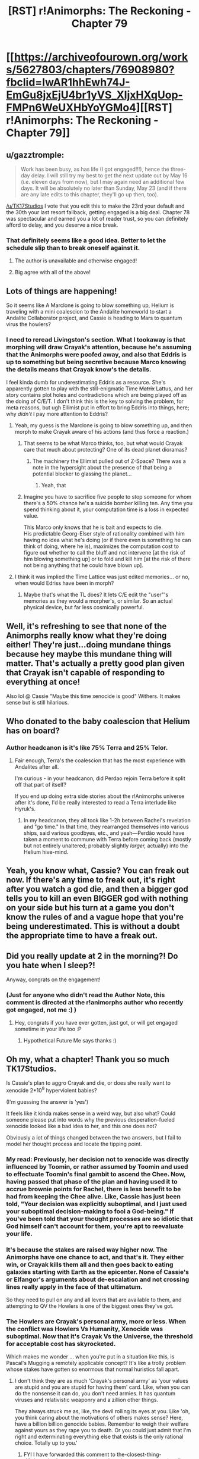 #+TITLE: [RST] r!Animorphs: The Reckoning - Chapter 79

* [[https://archiveofourown.org/works/5627803/chapters/76908980?fbclid=IwAR1hhEwh74J-EmGu8jxEjU4br1yVS_XIjxHXqUop-FMPn6WeUXHbYoYGMo4][[RST] r!Animorphs: The Reckoning - Chapter 79]]
:PROPERTIES:
:Author: DaystarEld
:Score: 48
:DateUnix: 1620282917.0
:DateShort: 2021-May-06
:END:

** u/gazztromple:
#+begin_quote
  Work has been busy, as has life (I got engaged!!!), hence the three-day delay. I will still try my best to get the next update out by May 16 (i.e. eleven days from now), but I may again need an additional few days. It will be absolutely no later than Sunday, May 23 (and if there are any late edits to this chapter, they'll go up then, too).
#+end_quote

[[/u/TK17Studios]] I vote that you edit this to make the 23rd your default and the 30th your last resort fallback, getting engaged is a big deal. Chapter 78 was spectacular and earned you a lot of reader trust, so you can definitely afford to delay, and you deserve a nice break.
:PROPERTIES:
:Author: gazztromple
:Score: 21
:DateUnix: 1620307323.0
:DateShort: 2021-May-06
:END:

*** That definitely seems like a good idea. Better to let the schedule slip than to break oneself against it.
:PROPERTIES:
:Author: callmesalticidae
:Score: 11
:DateUnix: 1620324400.0
:DateShort: 2021-May-06
:END:

**** The author is unavailable and otherwise engaged!
:PROPERTIES:
:Author: KnickersInAKnit
:Score: 15
:DateUnix: 1620325129.0
:DateShort: 2021-May-06
:END:


**** Big agree with all of the above!
:PROPERTIES:
:Author: Quibbloboy
:Score: 5
:DateUnix: 1620424215.0
:DateShort: 2021-May-08
:END:


** Lots of things are happening!

So it seems like A Marclone is going to blow something up, Helium is traveling with a mini coalescion to the Andalite homeworld to start a Andalite Collaborator project, and Cassie is heading to Mars to quantum virus the howlers?
:PROPERTIES:
:Author: AstralCodex
:Score: 13
:DateUnix: 1620285208.0
:DateShort: 2021-May-06
:END:

*** I need to reread Livingston's section. What I tookaway is that morphing will draw Crayak's attention, because he's assuming that the Animorphs were poofed away, and also that Eddris is up to something but being secretive because Marco knowing the details means that Crayak know's the details.

I feel kinda dumb for underestimating Eddris as a resource. She's apparently gotten to play with the still-enigmatic Time +Matrix+ Lattus, and her story contains plot holes and contradictions which are being played off as the doing of C/E/T. I don't think this is the key to solving the problem, for meta reasons, but ugh Ellimist put in effort to bring Eddris into things, here; why /didn't/ I pay more attention to Eddris?
:PROPERTIES:
:Author: cae_jones
:Score: 8
:DateUnix: 1620304940.0
:DateShort: 2021-May-06
:END:

**** Yeah, my guess is the Marclone is going to blow something up, and then morph to make Crayak aware of his actions (and thus force a reaction.)
:PROPERTIES:
:Author: AstralCodex
:Score: 4
:DateUnix: 1620339362.0
:DateShort: 2021-May-07
:END:

***** That seems to be what Marco thinks, too, but what would Crayak care that much about protecting? One of its dead planet dioramas?
:PROPERTIES:
:Author: Meykem
:Score: 7
:DateUnix: 1620362880.0
:DateShort: 2021-May-07
:END:

****** The machinery the Ellimist pulled out of Z-Space? There was a note in the hypersight about the presence of that being a potential blocker to glassing the planet...
:PROPERTIES:
:Author: death_au
:Score: 6
:DateUnix: 1620364438.0
:DateShort: 2021-May-07
:END:

******* Yeah, that
:PROPERTIES:
:Author: AstralCodex
:Score: 5
:DateUnix: 1620370009.0
:DateShort: 2021-May-07
:END:


***** Imagine you have to sacrifice five people to stop someone for whom there's a 50% chance he's a suicide bomber killing ten. Any time you spend thinking about it, your computation time is a loss in expected value.

This Marco only knows that he is bait and expects to die.\\
His predictable Georg-Elser style of rationality combined with him having no idea what he's doing (or if there even is something he can think of doing, where he is), maximizes the computation cost to figure out whether to call the bluff and not intervene [at the risk of him blowing something up] or to fold and kill him [at the risk of there not being anything that he could have blown up].
:PROPERTIES:
:Author: DavidGretzschel
:Score: 4
:DateUnix: 1620484678.0
:DateShort: 2021-May-08
:END:


**** I think it was implied the Time Lattice was just edited memories... or no, when would Edriss have been in morph?
:PROPERTIES:
:Author: TenderLuminary
:Score: 2
:DateUnix: 1620990667.0
:DateShort: 2021-May-14
:END:

***** Maybe that's what the TL does? It lets C/E edit the "user"'s memories as they would a morpher's, or similar. So an actual physical device, but far less cosmically powerful.
:PROPERTIES:
:Author: cae_jones
:Score: 2
:DateUnix: 1620992603.0
:DateShort: 2021-May-14
:END:


** Well, it's refreshing to see that none of the Animorphs really know what they're doing either! They're just...doing mundane things because hey maybe this mundane thing will matter. That's actually a pretty good plan given that Crayak isn't capable of responding to everything at once!

Also lol @ Cassie "Maybe this time xenocide is good" Withers. It makes sense but is still hilarious.
:PROPERTIES:
:Author: holyninjaemail
:Score: 10
:DateUnix: 1620314446.0
:DateShort: 2021-May-06
:END:


** Who donated to the baby coalescion that Helium has on board?
:PROPERTIES:
:Author: KnickersInAKnit
:Score: 9
:DateUnix: 1620309230.0
:DateShort: 2021-May-06
:END:

*** Author headcanon is it's like 75% Terra and 25% Telor.
:PROPERTIES:
:Author: TK17Studios
:Score: 9
:DateUnix: 1620321531.0
:DateShort: 2021-May-06
:END:

**** Fair enough, Terra's the coalescion that has the most experience with Andalites after all.

I'm curious - in your headcanon, did Perdao rejoin Terra before it split off that part of itself?

If you end up doing extra side stories about the r!Animorphs universe after it's done, I'd be really interested to read a Terra interlude like Hyruk's.
:PROPERTIES:
:Author: KnickersInAKnit
:Score: 7
:DateUnix: 1620325014.0
:DateShort: 2021-May-06
:END:

***** In my headcanon, they all took like 1-2h between Rachel's revelation and "go time." In that time, they rearranged themselves into various ships, said various goodbyes, etc., and yeah---Perdão would have taken a moment to commune with Terra before coming back (mostly but not entirely unaltered; probably slightly /larger,/ actually) into the Helium hive-mind.
:PROPERTIES:
:Author: TK17Studios
:Score: 7
:DateUnix: 1620325183.0
:DateShort: 2021-May-06
:END:


** Yeah, you know what, Cassie? You can freak out now. If there's any time to freak out, it's right after you watch a god die, and then a bigger god tells you to kill an even BIGGER god with nothing on your side but his turn at a game you don't know the rules of and a vague hope that you're being underestimated. This is without a doubt the appropriate time to have a freak out.
:PROPERTIES:
:Author: Don_Alverzo
:Score: 10
:DateUnix: 1620313637.0
:DateShort: 2021-May-06
:END:


** Did you really update at 2 in the morning?! Do you hate when I sleep?!

Anyway, congrats on the engagement!
:PROPERTIES:
:Author: Invisible_Pony
:Score: 9
:DateUnix: 1620285905.0
:DateShort: 2021-May-06
:END:

*** (Just for anyone who didn't read the Author Note, this comment is directed at the r!animorphs author who recently got engaged, not me :) )
:PROPERTIES:
:Author: DaystarEld
:Score: 10
:DateUnix: 1620286980.0
:DateShort: 2021-May-06
:END:

**** Hey, congrats if you have ever gotten, just got, or will get engaged sometime in your life too :P
:PROPERTIES:
:Author: nicholaslaux
:Score: 11
:DateUnix: 1620311477.0
:DateShort: 2021-May-06
:END:

***** Hypothetical Future Me says thanks :)
:PROPERTIES:
:Author: DaystarEld
:Score: 10
:DateUnix: 1620325654.0
:DateShort: 2021-May-06
:END:


** Oh my, what a chapter! Thank you so much TK17Studios.

Is Cassie's plan to aggro Crayak and die, or does she really want to xenocide 2*10^{9} hyperviolent babies?

(I'm guessing the answer is 'yes')

It feels like it kinda makes sense in a weird way, but also what? Could someone please put into words why the previous desperation-fueled xenocide looked like a bad idea to her, and this one does not?

Obviously a lot of things changed between the two answers, but I fail to model her thought process and locate the tipping point.
:PROPERTIES:
:Author: Puzzleheaded_Buy804
:Score: 8
:DateUnix: 1620300023.0
:DateShort: 2021-May-06
:END:

*** My read: Previously, her decision not to xenocide was directly influenced by Toomin, or rather assumed by Toomin and used to effectuate Toomin's final gambit to ascend the Chee. Now, having passed that phase of the plan and having used it to accrue brownie points for Rachel, there is less benefit to be had from keeping the Chee alive. Like, Cassie has just been told, "Your decision was explicitly suboptimal, and I just used your suboptimal decision-making to fool a God-being." If you've been told that your thought processes are so idiotic that God himself can't account for them, you're apt to reevaluate your life.
:PROPERTIES:
:Author: ALowVerus
:Score: 12
:DateUnix: 1620303964.0
:DateShort: 2021-May-06
:END:


*** It's because the stakes are raised way higher now. The Animorphs have one chance to act, and that's it. They either win, or Crayak kills them all and then goes back to eating galaxies starting with Earth as the epicenter. None of Cassie's or Elfangor's arguments about de-escalation and not crossing lines really apply in the face of that ultimatum.

So they need to pull on any and all levers that are available to them, and attempting to QV the Howlers is one of the biggest ones they've got.
:PROPERTIES:
:Author: FenrirW0lf
:Score: 9
:DateUnix: 1620304344.0
:DateShort: 2021-May-06
:END:


*** The Howlers are Crayak's personal army, more or less. When the conflict was Howlers Vs Humanity, Xenocide was suboptimal. Now that it's Crayak Vs the Universe, the threshold for acceptable cost has skyrocketed.

Which makes me wonder ... when you're put in a situation like this, is Pascal's Mugging a remotely applicable concept? It's like a trolly problem whose stakes have gotten so enormous that normal huristics fall apart.
:PROPERTIES:
:Author: cae_jones
:Score: 13
:DateUnix: 1620304460.0
:DateShort: 2021-May-06
:END:

**** I don't think they are as much 'Crayak's personal army' as 'your values are stupid and you are stupid for having them' card. Like, when you can do the nonsense it can do, you don't need armies. It has quantum viruses and relativistic weaponry and a zillion other things.

They always struck me as, like, the devil rolling its eyes at you. Like 'oh, you think caring about the motivations of others makes sense? Here, have a billion billion genocide babies. Remember to weigh their welfare against yours as they rape you to death. Or you could just admit that I'm right and exterminating everything else that exists is the only rational choice. Totally up to you.'
:PROPERTIES:
:Author: WalterTFD
:Score: 22
:DateUnix: 1620321383.0
:DateShort: 2021-May-06
:END:

***** FYI I have forwarded this comment to the-closest-thing-r!Animorphs-has-to-a-co-author, the other person most primarily responsible for its existence. =)
:PROPERTIES:
:Author: TK17Studios
:Score: 9
:DateUnix: 1620371190.0
:DateShort: 2021-May-07
:END:


***** That makes better sense than my description.
:PROPERTIES:
:Author: cae_jones
:Score: 6
:DateUnix: 1620326529.0
:DateShort: 2021-May-06
:END:


** Oh man, I'm excited
:PROPERTIES:
:Author: TenderLuminary
:Score: 8
:DateUnix: 1620284089.0
:DateShort: 2021-May-06
:END:


** Has Cassie tried morphing an ancestral Howler yet?
:PROPERTIES:
:Author: daytodave
:Score: 8
:DateUnix: 1620326233.0
:DateShort: 2021-May-06
:END:

*** How would that help?
:PROPERTIES:
:Author: AstralCodex
:Score: 8
:DateUnix: 1620330335.0
:DateShort: 2021-May-07
:END:

**** Dunno!

But,

#+begin_quote
  /Shift./

  A scarlet shadow, a stain seeping ever outward, star after star dimming, reddening, dying---

  /Shift./

  A monstrous eye atop a throne of metal---

  /Shift./

  A pair of small, curious creatures, their skin black and cracked like half-cooled lava, howling with fright as the sky turned dark above them---
#+end_quote

they were clearly capable of at least feeling fear at one point. If Crayak built in safeguards against empathy after the game started, an ancient Howler brain might be a backdoor to their collective memory that's vulnerable to the true meaning of friendship.
:PROPERTIES:
:Author: daytodave
:Score: 13
:DateUnix: 1620332558.0
:DateShort: 2021-May-07
:END:

***** Good point, +1 from me.
:PROPERTIES:
:Author: AstralCodex
:Score: 8
:DateUnix: 1620339299.0
:DateShort: 2021-May-07
:END:


** Great chapter. Short, doesn't really blow my mind too much, but you're putting the final pieces in place. Can't wait to see what the other plans are.

BTW, this isn't rational fiction but I found a podcast/ARG related to Animorphs called "Sporadic Phantoms" (it's an anagram). It's about three investigatory podcasters trying to figure out what The Sharing is...takes place in the modern day, and the three hosts do not have /any/ idea anything about yeerks, andalites, morphing, etc, so it's all from an outsider's perspective. IT's very well made for something that I can't imagine more than like 60 people listen to.

Sorry to promote something else here, but this rational fanfic and that podcast are like the two greatest pieces of animorphs non-canon content made, and they're being made simultaneously, which is pretty cool. I love finding these treasures on the internet.

Are there any other pieces of rational fiction that are as good as The Reckoning that I can read after this story is finished? I'm really going to fucking miss this story. It's been a wild ride.
:PROPERTIES:
:Author: linuxguy64
:Score: 9
:DateUnix: 1620347268.0
:DateShort: 2021-May-07
:END:


** Really though, /fuck/ being in Leeran hypersight.

I mean yeah, if the stakes are this high do it obviously, but argh it would suck so much and I completely get where Cassie is coming from. Knowing about the spotlight effect doesn't help, and people making soothing noises that you know beyond doubt are genuine just makes things worse. Love this segment so much.

In a fandom that regularly uses Cassie as a punching bag, I've always appreciated that this story depicts Cassie trying to be good as something hard and confusing instead of childish and stupid.

And Cassie changing her mind like that once she has to also mirrors canon, because /of course/ it does. In 43, when the group has a plan to blow up the Yeerk Pool, Cassie bows out. Then in 52 when they're past status quo and shit is really hitting the fan, she still thinks that it's just as wrong but goes along with it anyway.

--------------

Anyway, I want to talk about something more important, /Ko/.

+We don't have the full rules so maybe I'm misunderstanding the game, but moving sideways isn't about denying the block, it's setting up for the next move.+

+As someone who has thought about this game for ten whole minutes, my opening move as attacker is moving sideways, and I would not have expected the standard meta to be charging down the middle and hoping the defender doesn't play directly in front of the pawn (6-4). Moving forward as attacker seems like a meme opening, or if you're playing the same people regularly you do it just enough to force your opponent to play 6-4 against you just in case.+

+Is Helium just a /Ko/ snob?+

+This meta reeks of Ellimist/Crayak meddling-+

Blargh, nevermind. The board resets after every round, doesn't it? Yeah that makes much more sense and clears up the confusion I had about the rules and Helium's commentary.

Yeah I like the first round, even if it should be effectively meaningless and I'm playing X-4 as defender / move forward as attacker every time in a serious game.

I normally can't stand simultanious action board games. Someone eating my lunch with a move is fine, but having to watch the rest of my now worthless move play out without being able to change tactics sets my teeth on edge. But weirdly I don't think that would bother me with /Ko/, since that's the entire point of the game to begin with.

What's the victory condition for the defender? Holding off the attacker for X number of rounds? Or does a match have both players play take turns as each position, and the better attacker wins?

Speaking of victory conditions. The Ellimist's win condition has always been pretty vague, even in canon. It seems like the Animorphs are overestimating how much Crayak cares about certain things. Presumably all Crayak has to do is stop them from winning and run the clock out; the Howlers seem like something he doesn't need anymore.

Even if part of the plan is blowing up the exposed part of the hypercomputer, that may be annoying to Crayak but still secondary to stopping whatever the Animorphs are going to try to do to win the game.

So, okay, if the win condition is something along the lines of harmony between Yeerks, humans, and Andalites living on Earth... could you just kill every human and Howler on Earth, then send an infested Tobias and Helium to Earth and call it a day? That might be too dangerous to try though, killing /almost/ every human seems like an easy way for Crayak finish the job. Then again, maybe there just aren't any good options to begin with so take what you can get?

And bringing it back full circle, why is /Cassie/ the one going on the genocide mission? Helium even says that they were able to send people on missions suited to them, and Cassie is, well, maybe not literally the last person I would send but she doesn't make the shortlist.

#+begin_quote
  I can do this. I can get to Mars, and pull the trigger, if Crayak doesn't stop me.

  And then---at that point---

  I would already /be/ on Mars.

  Once more, understanding flowed outward, spreading throughout the circle, followed by acceptance, acknowledgement, agreement.
#+end_quote

This seems extremely relevant, but I've spent some time thinking about it and can't figure out why. Cassie is going to Mars to genocide the Howlers, but that's only step one. She has something else to do there, something that will help against Crayak and be particularly suited to her and has to be on Mars paritcularly... yeah, I don't see it.

The other time when Mars comes up in this chapter:

#+begin_quote
  /There's also---uh---/

  It was very hard to not-think-something on purpose in Leeran hypersight.

  /---life, on Mars, these days./
#+end_quote

I had read this as not wanting to bring up the pure ick that is the human colony, but did Helium /succeed/ in not thinking about something, and pivoted to the humans still on Mars? After a quick ctrl-f of the story, the only thing on Mars should be the Mars base which has the bio lab, the automanufactory, the cache of earth military tech, the holochamber with the Howler morph in it, the ships and humans that were assaulting the base, and the human colony (along with Cassie's parents).

I do think the Howler genocide is a screen for a bigger play Cassie is going to make, but I don't see what it would be.
:PROPERTIES:
:Author: Badewell
:Score: 6
:DateUnix: 1620436265.0
:DateShort: 2021-May-08
:END:

*** u/Brassica_Rex:
#+begin_quote
  The board resets after every round, doesn't it?
#+end_quote

Oh that makes a lot of sense, I was struggling with the same problems until I read this. Funny enough, the actual text doesn't explicitly say this- maybe

#+begin_quote
  In the second round of the game, the board is reset, and the attacker is allowed to give two commands
#+end_quote

?
:PROPERTIES:
:Author: Brassica_Rex
:Score: 6
:DateUnix: 1620451832.0
:DateShort: 2021-May-08
:END:

**** It would have to. Round 1, put a wall directly in front of the opponent. Round 2, you get 2 walls...put them to the left and right of the opponent and they're blocked in forever.
:PROPERTIES:
:Author: Invisible_Pony
:Score: 4
:DateUnix: 1620459876.0
:DateShort: 2021-May-08
:END:


*** Ko's only actually half-designed, but the victory condition is just "hold them off." For each round, you get a point as the defender if you held them off, and a point as the attacker if you made it to the final row.

Cassie's parents are on Mars, and she is hoping to rescue them. There are some details that make it tricky that will come up in the next chapter even if Crayak doesn't try to stop it.
:PROPERTIES:
:Author: TK17Studios
:Score: 6
:DateUnix: 1620456882.0
:DateShort: 2021-May-08
:END:


** Congrats on the engagement [[/u/TK17Studios]]!

Is the Andalite board game based on anything? Did you playtest a couple rounds in your head or with others? I'd love to see what kind of theorycrafting you've done for the first few rounds beyond what's in the text.
:PROPERTIES:
:Author: aidirector
:Score: 6
:DateUnix: 1620447627.0
:DateShort: 2021-May-08
:END:

*** It's a board game I have failed to fully design for a while now. I've playtested through the first three or four rounds; the hard part is getting the right balance of walls vs moves. Often a single extra wall is enough to just turn the game back into a die roll.
:PROPERTIES:
:Author: TK17Studios
:Score: 5
:DateUnix: 1620456772.0
:DateShort: 2021-May-08
:END:

**** Another analogy that comes to mind is writing down N rounds of rock-paper-scissors. If neither opponent can sufficiently predict the other, it gets pretty random.
:PROPERTIES:
:Author: aidirector
:Score: 3
:DateUnix: 1620479244.0
:DateShort: 2021-May-08
:END:


** u/Meriipu:
#+begin_quote
  So yes, I was terrified, and I thoughtI
#+end_quote

thought I
:PROPERTIES:
:Author: Meriipu
:Score: 7
:DateUnix: 1620288535.0
:DateShort: 2021-May-06
:END:

*** Huh. That typo isn't present as far as I can see?

EDIT: Okay, weeeeeird, it's only in the FF.net version and not on Ao3, despite them being identically copied from /the same master./ Anyway, thanks+fixed.
:PROPERTIES:
:Author: TK17Studios
:Score: 7
:DateUnix: 1620288851.0
:DateShort: 2021-May-06
:END:

**** FFN is a dreadful hell site.
:PROPERTIES:
:Author: callmesalticidae
:Score: 8
:DateUnix: 1620324357.0
:DateShort: 2021-May-06
:END:


**** Is this the typo thread?

#+begin_quote
  small,now.
#+end_quote

Needs a space.

#+begin_quote
  just barely large enough produce its own kandrona
#+end_quote

/to/ produce

#+begin_quote
  we would not be content our former place,
#+end_quote

content /with/

---------

FFN, if it matters.
:PROPERTIES:
:Author: sharikak54
:Score: 7
:DateUnix: 1620413762.0
:DateShort: 2021-May-07
:END:

***** Thanks! <3
:PROPERTIES:
:Author: TK17Studios
:Score: 4
:DateUnix: 1620414632.0
:DateShort: 2021-May-07
:END:


** Did they consider having Helium take one of the Visser's three frozen Leerans to help with the Andalite Outreach Program? Or maybe there was too much risk of the Andalite hivemind infecting Terra II?
:PROPERTIES:
:Author: daytodave
:Score: 5
:DateUnix: 1620332805.0
:DateShort: 2021-May-07
:END:


** u/DavidGretzschel:
#+begin_quote
  I was supposed to be the reserve, the rear-guard, the fail-safe. 
#+end_quote

Hmm no, rear-guard protects your retreat.

#+begin_quote
  I was the guy who was supposed to take the fight to Visser Three, if the whole Earth system went to shit and we ended up in a place where there was nothing left to lose.
#+end_quote

That's not a fail-safe. The technical term is fail-deadly.

#+begin_quote
  And I would have screamed, except that I could tell---since I was inside /his/ head, too---that it was all /completely genuine,/ he meant it without even a trace of sarcasm, Marco really actually was trying his best to---to /cooperate,/ or something, trying to /work with me,/ and /that made me want to scream./
#+end_quote

Sigh... that feeling when you're wondering what doesn't make people want to scream at you :)

But anyway, Quantum Cassie = Best Cassie!

#+begin_quote
  And worse---the tiny, almost invisible filaments stretching down toward the surface, tendrils of corruption, tiny black stains spreading outward in a dozen different places---

  and now the entire planet was surrounded and it looked like it was being /transformed,/ somehow, like the whole surface was slowly being Borgified---
#+end_quote

Remembering the ending of Evangelion and mumbling "not like this, not like this, not like this..."
:PROPERTIES:
:Author: DavidGretzschel
:Score: 4
:DateUnix: 1620333826.0
:DateShort: 2021-May-07
:END:

*** u/DavidGretzschel:
#+begin_quote
  /If you're playing Magic or---or blackjack or something, I don't know---if there's no way to win/ unless /you draw a specific card in the next three turns or whatever---/

  The parts of us that were Aximili and Elfangor had nodded in recognition of a core military principle.  It made no difference whether the odds of drawing that specific card were one in three, or one in three thousand---if it were genuinely the case that /all/ of one's hopes of victory hinged upon it, then one should behave as if one were /guaranteed/ to draw it, and take only those actions which were optimal in that swath of possibility.
#+end_quote

Hmm... came up with that one myself. Not sure where I needed it. Some turn-based card game I think. Also use that as a general life-strategy.\\
[justifying high risks, because I'm not terrribly interested in the futures, where I don't win all the things]\\
Does it have a name?\\
Seems somewhat related to convex vs concave dispositions, except it's something different:\\
[[https://vitalik.ca/general/2020/11/08/concave.html]]
:PROPERTIES:
:Author: DavidGretzschel
:Score: 5
:DateUnix: 1620335673.0
:DateShort: 2021-May-07
:END:

**** I generally hear it referred to as "play to your outs."
:PROPERTIES:
:Author: TK17Studios
:Score: 9
:DateUnix: 1620338033.0
:DateShort: 2021-May-07
:END:

***** Personally I'd go with "[[https://en.wikipedia.org/wiki/Ludic_fallacy][ludic fallacy]]"!

(I think it's the correct option in this fictional case, but in reality you should have done something earlier to avoid the certain-loss-except-for-rare-luck scenario)
:PROPERTIES:
:Author: PeridexisErrant
:Score: 5
:DateUnix: 1620352144.0
:DateShort: 2021-May-07
:END:


***** Sounds a bit like "know victory".
:PROPERTIES:
:Author: Invisible_Pony
:Score: 4
:DateUnix: 1620385982.0
:DateShort: 2021-May-07
:END:

****** =)
:PROPERTIES:
:Author: TK17Studios
:Score: 3
:DateUnix: 1620406553.0
:DateShort: 2021-May-07
:END:


** Wait isn't Livingstone /already/ in z space?

#+begin_quote
  I was caught like a fly in honey in the middle of the Z-space rift---had been traveling across it at a snail's pace for days
#+end_quote

But Edriss says

#+begin_quote
  in exactly---well, now it's four minutes and fifty-two seconds---your ship will launch into Z-space on autopilot, along the course I'm setting now.
#+end_quote

If Livingstone is already in z space, new coordinates should just change his direction but he'll still be stuck in the rift, right?

Maybe just have him already across the rift at this point in the story? But then again my impression is that the rift takes months to traverse (or does it? Someone look up the reference), so there's no way he'd be able to have crossed it already...
:PROPERTIES:
:Author: Brassica_Rex
:Score: 4
:DateUnix: 1620390816.0
:DateShort: 2021-May-07
:END:

*** Oh, yeah, I should tweak this a bit, thanks.

Basically, he's either going left in Z-space and should change course midstream to right, or if we want to pretend like there's no problem with what I wrote, he dropped out of Z-space to calculate a new jump.

(You can drop out of Z-space into normal space even in the middle of the rift.)

But yes, he would still just be not-even-in-the-middle-of-it, still subject to its effect. Wonder what's up with THAT, hmmmm?
:PROPERTIES:
:Author: TK17Studios
:Score: 4
:DateUnix: 1620406818.0
:DateShort: 2021-May-07
:END:

**** Wait now I wonder this too
:PROPERTIES:
:Author: daytodave
:Score: 5
:DateUnix: 1620410939.0
:DateShort: 2021-May-07
:END:


**** Oh boy there is still a lot of crazy stuff that's gonna be explained and I cannot wait to see how it's all gonna shake down. My best guess is that everybody in the canon universe hit their heads at the same time and hallucinated themselves to live in a world with different physics and also they're all smarter.\

PS I've sent you a sample of my writing for that proposed interlude.
:PROPERTIES:
:Author: Brassica_Rex
:Score: 5
:DateUnix: 1620465670.0
:DateShort: 2021-May-08
:END:


** Congrats on your engagement, TK! That's huge :)

Another pretty abstract chapter. A lot of /talking about plans/, and /talking about talking about plans/, and /thinking about plans that are being talked about offscreen/. I think maybe I was hoping for something a little more concrete, narrative-wise, after the last one was such a major domino setup chapter - like, I'm probably just fiending to get into the really meaty fight-against-Crayak stuff. But this is fine too! Now I get to look forward to the next one.

Plus, like, it's hard to imagine I'll ever be /disappointed/ in a chapter of r!Animorphs. Everything here was great.

Livingstone's quiet, reflective sort of march to the grave was very somber and cool.

I REALLY liked Helium's /ko/ stuff - everything felt so natural, and the gameplay interactions Helium described were such logical developments of the ruleset presented. It felt like the author was casting around for some sort of metaphor for the situation with Crayak, some sort of streamlined translation into intuitively relatable game theory, and realized he could just make up a game that elegantly hits all the major points ("We move at the same time without knowing what the other guy's doing") instead of trying to force a comparison to chess or go or whatever. I vote someone fleshes it out - establishes the new types of walls and pawn moves per round, figures out a first-to-X-rounds win condition or something - and makes it into a real game. :P

Aaaand Cassie's freakin' out again. Poor thing. She's such an interesting character - she's like two or three (or ten?) people crammed into one head, fighting and jeering and sniping at each other. It was a little difficult for me to empathize with the internal conflict when it was all trotted out under hypersight, I think. (That Leeran must know so much tea by now. What's his story? Who is he? Why is he never in the mindmelds? I smell a spinoff fanfic.) I mean, with Cassie's fractured nature laid bare for everyone to look at, you'd think the others would see her and feel the way she operates, and it almost feels like they /couldn't/ do anything but accept her for it. And then you'd think she would feel their acceptance and feel a little better about herself.

It feels like the others would see her good ideas, and then they'd see her sneakily start second-guessing herself, and they'd think, "Well this second voice is obviously useless, let's just ignore it and go with the obviously good first voice." And Cassie would see how genuinely the others appreciate her ideas, and she'd be more able to discount the sneaky second-guesser voice.

I think this happens a little bit in the chapter, but she panics too quickly for it to take hold and be a good thing. I'm also confused as to how she had... time, maybe? ...to come up with that whole shower argument with fake Marco and fake Jake, when she was watching them not-have those reactions right in front of her.

I know that's all a confused jumble, but I have to eat dinner, not proofread.

Great chapter! Eager for more!
:PROPERTIES:
:Author: Quibbloboy
:Score: 5
:DateUnix: 1620426435.0
:DateShort: 2021-May-08
:END:

*** u/TK17Studios:
#+begin_quote
  I REALLY liked Helium's ko stuff - everything felt so natural, and the gameplay interactions Helium described were such logical developments of the ruleset presented. It felt like the author was casting around for some sort of metaphor for the situation with Crayak, some sort of streamlined translation into intuitively relatable game theory, and realized he could just make up a game that elegantly hits all the major points ("We move at the same time without knowing what the other guy's doing") instead of trying to force a comparison to chess or go or whatever. I vote someone fleshes it out - establishes the new types of walls and pawn moves per round, figures out a first-to-X-rounds win condition or something - and makes it into a real game. :P
#+end_quote

/I've been hoping someone would talk about ko./ Actually, this is a preexisting game that I've been tinkering with for the past few years, and it occurred to me as I was wrestling with the chapter that I could make it an Andalite thing. =)

#+begin_quote
  I'm also confused as to how she had... time, maybe? ...to come up with that whole shower argument with fake Marco and fake Jake
#+end_quote

... as somebody who does nonzero the-thing-Cassie-does, it happens /very/ fast and it's not always as explicit and spelled-out as that, but it's just, like, I AM READY TO CLAP BACK AT YOU when the other person hasn't even blinked yet.
:PROPERTIES:
:Author: TK17Studios
:Score: 9
:DateUnix: 1620429224.0
:DateShort: 2021-May-08
:END:


** Can't wait for the rationalized/satisfying version of book 48 that this fic has clearly been building to this whole time.
:PROPERTIES:
:Author: royishere
:Score: 5
:DateUnix: 1620465820.0
:DateShort: 2021-May-08
:END:


** So I'm commenting on this blindly without having read the chapter or other comments:

I haven't left feedback on the last few chapters because recent events in my personal life have made the r!Animorphs subject matter unusually triggering to me, and I just had to put it down for a while. I'm nearly at a place where I can start reading it again, and I'm really excited to finish it, but I just wanted you, TK17, to know that I'm still a big fan of this work.

Best,

LieGroupE8
:PROPERTIES:
:Author: LieGroupE8
:Score: 11
:DateUnix: 1620321855.0
:DateShort: 2021-May-06
:END:

*** <3 <3 <3
:PROPERTIES:
:Author: TK17Studios
:Score: 5
:DateUnix: 1620322985.0
:DateShort: 2021-May-06
:END:


** Congratulations to your engagement, TK! Great chapter!

I wonder what Crayak is thinking right now.
:PROPERTIES:
:Author: DuskyDay
:Score: 4
:DateUnix: 1620331488.0
:DateShort: 2021-May-07
:END:


** Started the chapter and read:\\
*/---/* */Livingstone (Marco 2199023255552)---/*

First confused thought: Well, someone's been busy reproducing... but this actually might be too many Marcos...
:PROPERTIES:
:Author: DavidGretzschel
:Score: 5
:DateUnix: 1620335997.0
:DateShort: 2021-May-07
:END:


** I'm lonely and sad so I'm going to type a bunch of thoughts and hopefully they won't come across as unorganized.

I feel like this last act of Reckoning has gotten somewhat bogged down. I'm going to write it straight in the thesis because the rest of this comment is brushing back towards the positive.

Even as far back as the post-Jake chapter after the Arn mission, I was feeling a certain sense of the plot losing the characters. In early adventures the rationalizing the characters did dovetailed with their personal arcs and felt grounded, like what a literate young high schooler would work through in a given situation. As the Ellimist and Crayak acts have heaten up, it's naturally been harder and harder to ground out the characters as they grapple with the changing nature of their challenge.

This is why I've particularly enjoyed Visser Three throughout the work. Recasting the Harry James-Evans-Potter hyperrationalist as the villain, as this completely alien figure contrasted against the more human depictions of "rationality" with the Animorphs has been the strongest element of the fanfic. And I definitely think he lead into the Animorphs pondering the same metaexistential questions he was pondering towards the beginning of the fic. Hell, I feel awful I didn't comment on the chapter where he was like "here, I'll just blow up the cube so we can get on with the plot" because that was legitimately one of the biggest "Oh my god!" moments in rational fic. Golden.

The comment that said you'd built up a ton of goodwill after the last Racheal chapter was spot on. Before that I was telling myself "okay, professional writers can't stick landings, don't pile expectations on this fanfic author" but I have to say, you still have me hoping. Even if you half-execute on a satisfying ending my reaction is going to be "Oh man, that was worth the time the whole way through. What series can you say that about?"

But I do want to be, real with you as a fellow author and as a huge fan of rationalist fanfic that maybe this chapter clusters with sections and bobs of recent chapters to be /a bit much/. That's a natural peril of writing by the chapter and far from a criticism of you as a writer - like I said, you don't have me pre-apologizing to myself for your ending - but I want to be honest with you. Might have left yourself with not enough character meat to hang so many chapters of endgame on when it's all so remote and divorced. I mean you had them coming to terms with increasing divorce from the heart of the war like half the fic ago. Did we benefit from all this time spent relitigating their internal litigations?

I post this more as a thought exercise for future rationalist fics, that when you have an endgame that's going to play out to this level, think about how far you can stretch the characters over it. TK17 should always be seen as a trailblazer to this community in its infancy, and we shouldn't be afraid to say "This could have been better", or else we as writers-reacting will never rise above. But we can say that kind of thing, because this fic is firing on more cylinders as you could hope from a fic and TK seems forward thinking enough to take it in stride.

If I'm wrong I can spend some time typing the gushing praise I don't bother with every week because I assume you have a discord full of it, dude. Sorry if I brought you down, love the work
:PROPERTIES:
:Author: TenderLuminary
:Score: 3
:DateUnix: 1621209830.0
:DateShort: 2021-May-17
:END:


** I don't have any thoughts other than those already expressed here, but I just caught up after not reading this for a year and OH MAN IS THIS ENDING GOOD. You've really nailed this so far and I can't wait to see where it goes. These last few chapters really remind me of the end of Ra by qntm
:PROPERTIES:
:Author: Krossfireo
:Score: 1
:DateUnix: 1621533405.0
:DateShort: 2021-May-20
:END:
